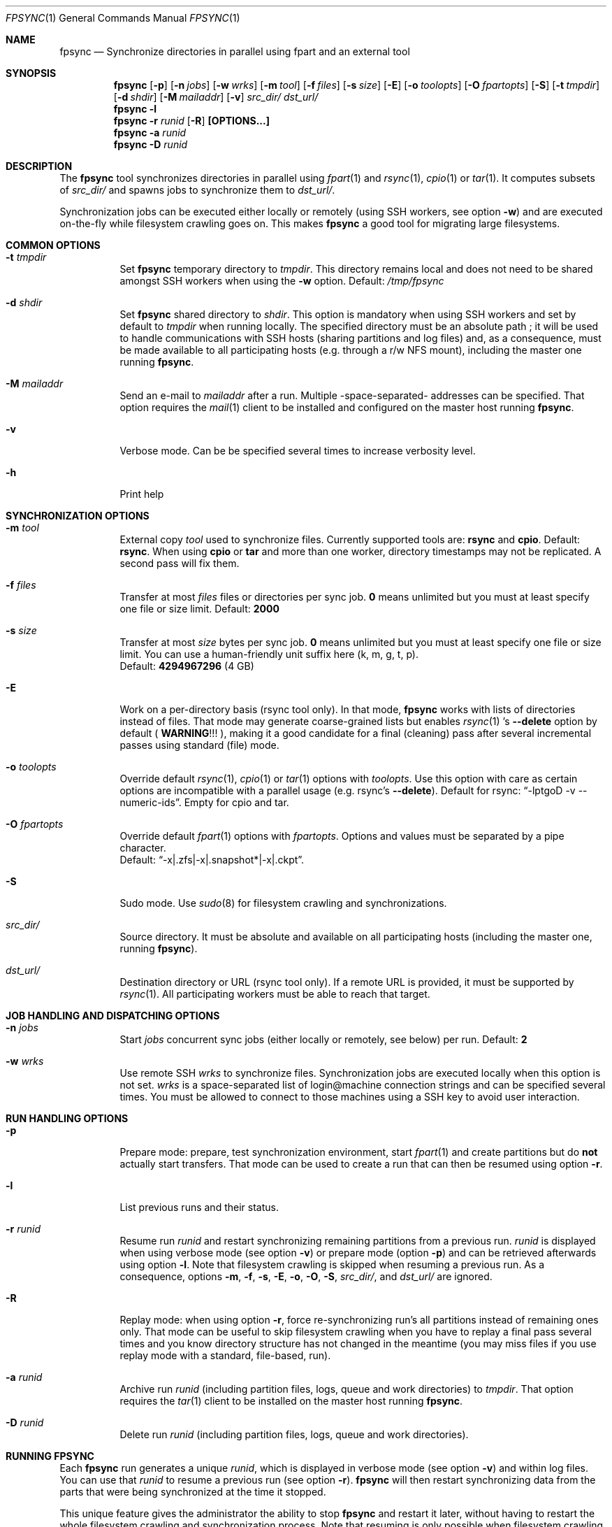 .\" Copyright (c) 2015-2021 Ganael LAPLANCHE <ganael.laplanche@martymac.org>
.\" All rights reserved.
.\"
.\" Redistribution and use in source and binary forms, with or without
.\" modification, are permitted provided that the following conditions
.\" are met:
.\" 1. Redistributions of source code must retain the above copyright
.\"    notice, this list of conditions and the following disclaimer.
.\" 2. Redistributions in binary form must reproduce the above copyright
.\"    notice, this list of conditions and the following disclaimer in the
.\"    documentation and/or other materials provided with the distribution.
.\"
.\" THIS SOFTWARE IS PROVIDED BY THE AUTHORS AND CONTRIBUTORS ``AS IS'' AND
.\" ANY EXPRESS OR IMPLIED WARRANTIES, INCLUDING, BUT NOT LIMITED TO, THE
.\" IMPLIED WARRANTIES OF MERCHANTABILITY AND FITNESS FOR A PARTICULAR PURPOSE
.\" ARE DISCLAIMED.  IN NO EVENT SHALL THE AUTHORS OR CONTRIBUTORS BE LIABLE
.\" FOR ANY DIRECT, INDIRECT, INCIDENTAL, SPECIAL, EXEMPLARY, OR CONSEQUENTIAL
.\" DAMAGES (INCLUDING, BUT NOT LIMITED TO, PROCUREMENT OF SUBSTITUTE GOODS
.\" OR SERVICES; LOSS OF USE, DATA, OR PROFITS; OR BUSINESS INTERRUPTION)
.\" HOWEVER CAUSED AND ON ANY THEORY OF LIABILITY, WHETHER IN CONTRACT, STRICT
.\" LIABILITY, OR TORT (INCLUDING NEGLIGENCE OR OTHERWISE) ARISING IN ANY WAY
.\" OUT OF THE USE OF THIS SOFTWARE, EVEN IF ADVISED OF THE POSSIBILITY OF
.\" SUCH DAMAGE.
.\"
.Dd January 27, 2015
.Dt FPSYNC 1
.Os
.Sh NAME
.Nm fpsync
.Nd Synchronize directories in parallel using fpart and an external tool
.Sh SYNOPSIS
.Nm
.Op Fl p
.Op Fl n Ar jobs
.Op Fl w Ar wrks
.Op Fl m Ar tool
.Op Fl f Ar files
.Op Fl s Ar size
.Op Fl E
.Op Fl o Ar toolopts
.Op Fl O Ar fpartopts
.Op Fl S
.Op Fl t Ar tmpdir
.Op Fl d Ar shdir
.Op Fl M Ar mailaddr
.Op Fl v
.Pa src_dir/
.Pa dst_url/
.Nm
.Fl l
.Nm
.Fl r Ar runid
.Op Fl R
.Cm [OPTIONS...]
.Nm
.Fl a Ar runid
.Nm
.Fl D Ar runid
.Sh DESCRIPTION
The
.Nm
tool synchronizes directories in parallel using
.Xr fpart 1
and
.Xr rsync 1 ,
.Xr cpio 1
or
.Xr tar 1 .
It computes subsets of
.Pa src_dir/
and spawns jobs to synchronize them to
.Pa dst_url/ .
.sp
Synchronization jobs can be executed either locally or remotely (using SSH
workers, see option
.Fl w )
and are executed on-the-fly while filesystem crawling goes on.
This makes
.Nm
a good tool for migrating large filesystems.
.Sh COMMON OPTIONS
.Bl -tag -width indent
.It Ic -t Ar tmpdir
Set
.Nm
temporary directory to
.Ar tmpdir .
This directory remains local and does not need to be shared amongst SSH workers
when using the
.Fl w
option.
Default:
.Pa /tmp/fpsync
.It Ic -d Ar shdir
Set
.Nm
shared directory to
.Ar shdir .
This option is mandatory when using SSH workers and set by default to
.Ar tmpdir
when running locally.
The specified directory must be an absolute path ; it will be used to handle
communications with SSH hosts (sharing partitions and log files) and, as a
consequence, must be made available to all participating hosts (e.g. through a
r/w NFS mount), including the master one running
.Nm .
.It Ic -M Ar mailaddr
Send an e-mail to
.Ar mailaddr
after a run.
Multiple -space-separated- addresses can be specified.
That option requires the
.Xr mail 1
client to be installed and configured on the master host running
.Nm .
.It Fl v
Verbose mode.
Can be be specified several times to increase verbosity level.
.It Fl h
Print help
.El
.Sh SYNCHRONIZATION OPTIONS
.Bl -tag -width indent
.It Ic -m Ar tool
External copy
.Ar tool
used to synchronize files.
Currently supported tools are:
.Sy rsync
and
.Sy cpio .
Default:
.Sy rsync .
When using
.Sy cpio
or
.Sy tar
and more than one worker, directory timestamps may not be replicated.
A second pass will fix them.
.It Ic -f Ar files
Transfer at most
.Ar files
files or directories per sync job.
.Sy 0
means unlimited but you must at least specify one file or size limit.
Default:
.Sy 2000
.It Ic -s Ar size
Transfer at most
.Ar size
bytes per sync job.
.Sy 0
means unlimited but you must at least specify one file or size limit.
You can use a human-friendly unit suffix here (k, m, g, t, p).
.br
Default:
.Sy 4294967296
(4 GB)
.It Fl E
Work on a per-directory basis (rsync tool only).
In that mode,
.Nm
works with lists of directories instead of files.
That mode may generate coarse-grained lists but enables
.Xr rsync 1 's
.Cm --delete
option by default (
.Sy WARNING ! ! !
), making it a good candidate for a final (cleaning) pass after several
incremental passes using standard (file) mode.
.It Ic -o Ar toolopts
Override default
.Xr rsync 1 ,
.Xr cpio 1
or
.Xr tar 1
options with
.Ar toolopts .
Use this option with care as certain options are incompatible with a parallel
usage (e.g. rsync's
.Cm --delete ) .
Default for rsync:
.Dq -lptgoD -v --numeric-ids .
Empty for cpio and tar.
.It Ic -O Ar fpartopts
Override default
.Xr fpart 1
options with
.Ar fpartopts .
Options and values must be separated by a pipe character.
.br
Default:
.Dq -x|.zfs|-x|.snapshot*|-x|.ckpt .
.It Fl S
Sudo mode.
Use
.Xr sudo 8
for filesystem crawling and synchronizations.
.It Pa src_dir/
Source directory.
It must be absolute and available on all participating hosts (including the
master one, running
.Nm ) .
.It Pa dst_url/
Destination directory or URL (rsync tool only).
If a remote URL is provided, it must be supported by
.Xr rsync 1 .
All participating workers must be able to reach that target.
.El
.Sh JOB HANDLING AND DISPATCHING OPTIONS
.Bl -tag -width indent
.It Ic -n Ar jobs
Start
.Ar jobs
concurrent sync jobs (either locally or remotely, see below) per run.
Default:
.Sy 2
.It Ic -w Ar wrks
Use remote SSH
.Ar wrks
to synchronize files.
Synchronization jobs are executed locally when this option is not set.
.Ar wrks
is a space-separated list of login@machine connection strings and can be
specified several times.
You must be allowed to connect to those machines using a SSH key to avoid user
interaction.
.El
.Sh RUN HANDLING OPTIONS
.Bl -tag -width indent
.It Fl p
Prepare mode: prepare, test synchronization environment, start
.Xr fpart 1
and create partitions but do
.Sy not
actually start transfers.
That mode can be used to create a run that can then be resumed using option
.Fl r .
.It Fl l
List previous runs and their status.
.It Ic -r Ar runid
Resume run
.Ar runid
and restart synchronizing remaining partitions from a previous run.
.Ar runid
is displayed when using verbose mode (see option
.Fl v )
or prepare mode (option
.Fl p )
and can be retrieved afterwards using option
.Fl l .
Note that filesystem crawling is skipped when resuming a previous run.
As a consequence, options
.Fl m ,
.Fl f ,
.Fl s ,
.Fl E ,
.Fl o ,
.Fl O ,
.Fl S ,
.Pa src_dir/ ,
and
.Pa dst_url/
are ignored.
.It Fl R
Replay mode: when using option
.Fl r ,
force re-synchronizing run's all partitions instead of remaining ones only.
That mode can be useful to skip filesystem crawling when you have to replay a
final pass several times and you know directory structure has not changed in
the meantime (you may miss files if you use replay mode with a standard,
file-based, run).
.It Ic -a Ar runid
Archive run
.Ar runid
(including partition files, logs, queue and work directories) to
.Ar tmpdir .
That option requires the
.Xr tar 1
client to be installed on the master host running
.Nm .
.It Ic -D Ar runid
Delete run
.Ar runid
(including partition files, logs, queue and work directories).
.El
.Sh RUNNING FPSYNC
Each
.Nm
run generates a unique
.Ar runid ,
which is displayed in verbose mode (see option
.Fl v )
and within log files.
You can use that
.Ar runid
to resume a previous run (see option
.Fl r ) .
.Nm
will then restart synchronizing data from the parts that were being synchronized
at the time it stopped.
.sp
This unique feature gives the administrator the ability to stop
.Nm
and restart it later, without having to restart the whole filesystem crawling
and synchronization process.
Note that resuming is only possible when filesystem crawling step has finished.
.sp
During synchronization, you can press CTRL-C to interrupt the process.
The first CTRL-C prevents new synchronizations from being submitted and the
process will wait for current synchronizations to be finished before exiting.
If you press CTRL-C again, current synchronizations will be killed and
.Nm
will exit immediately.
When using option
.Fl E
to enable directory mode and rsync's
.Cm --delete
option, keep in mind that killing rsync processes may lead to a situation where
certain files have been updated and others not deleted yet (because the deletion
process is postponed using rsync's
.Cm --delete-after
option).
.sp
On certain systems, CTRL-T can be pressed to get the status of current and
remaining parts to be synchronized.
This can also be achieved by sending a SIGINFO to the
.Nm
process.
.sp
Whether you use verbose mode or not, everything is logged within
.Pa shdir/log/ .
.Sh EXAMPLES
Here are some examples:
.Bl -tag -width indent
.It Li "fpsync -n 4 /usr/src/ /var/src/"
.sp
Synchronizes
.Pa /usr/src/
to
.Pa /var/src/
using 4 local jobs.
.It Li "fpsync -n 2 -w login@machine1 -w login@machine2 -d /mnt/fpsync /mnt/src/ /mnt/dst/"
.sp
Synchronizes
.Pa /mnt/src/
to
.Pa /mnt/dst/
using 2 concurrent jobs executed remotely
on 2 SSH workers (machine1 and machine2).
The shared directory is set to
.Pa /mnt/fpsync
and mounted on the machine running
.Nm ,
as well as on machine1 and machine2.
The source directory
.Pa ( /mnt/src/ )
is also available on those 3 machines, while the destination directory
.Pa ( /mnt/dst/ )
is mounted on SSH workers only (machine1 and machine2).
.El
.Sh LIMITATIONS
Parallelizing
.Xr rsync 1
can make several options not usable, such as
.Cm --delete .
If your source directory is live while
.Nm
is running, you will have to delete extra files from destination directory.
This is traditionally done by using a final -offline-
.Xr rsync 1
pass that will use this option, but you can also use
.Nm
and option
.Cm -E
to perform the same task using several workers.
.sp
.Nm
enqueues synchronization jobs on disk, within the
.Pa tmpdir/queue
directory.
Be careful to host this queue on a filesystem that can handle fine-grained
mtime timestamps (i.e. with a sub-second precision) if you want
the queue to be processed in order when
.Xr fpart 1
generates several jobs per second.
On
.Fx ,
.Xr VFS 9
timestamps' precision can be
tuned using the 'vfs.timestamp_precision' sysctl.
See
.Xr vfs_timestamp 9 .
.sp
Contrary to
.Xr rsync 1 ,
.Nm
enforces the final '/' on the source directory.
It means that directory
.Sy contents
are synchronized, not the source directory itself (i.e. you will not get a
subdirectory of the name of the source directory in the target directory after
synchronization).
.sp
Before starting filesystem crawling,
.Nm
changes its current working directory to
.Pa src_dir/
and generates partitions containing
.Sy relative
paths (all starting with './').
This is important to keep in mind when modifying
.Ar toolopts
or
.Ar fpartopts
dealing with file or directory paths.
.Sh SEE ALSO
.Xr cpio 1 ,
.Xr fpart 1 ,
.Xr mail 1 ,
.Xr rsync 1 ,
.Xr tar 1 ,
.Xr sudo 8
.Sh AUTHOR, AVAILABILITY
Fpsync has been written by
.An Gana\(:el LAPLANCHE
and is available under the BSD
license on
.Lk http://contribs.martymac.org
.Sh BUGS
No bug known (yet).
